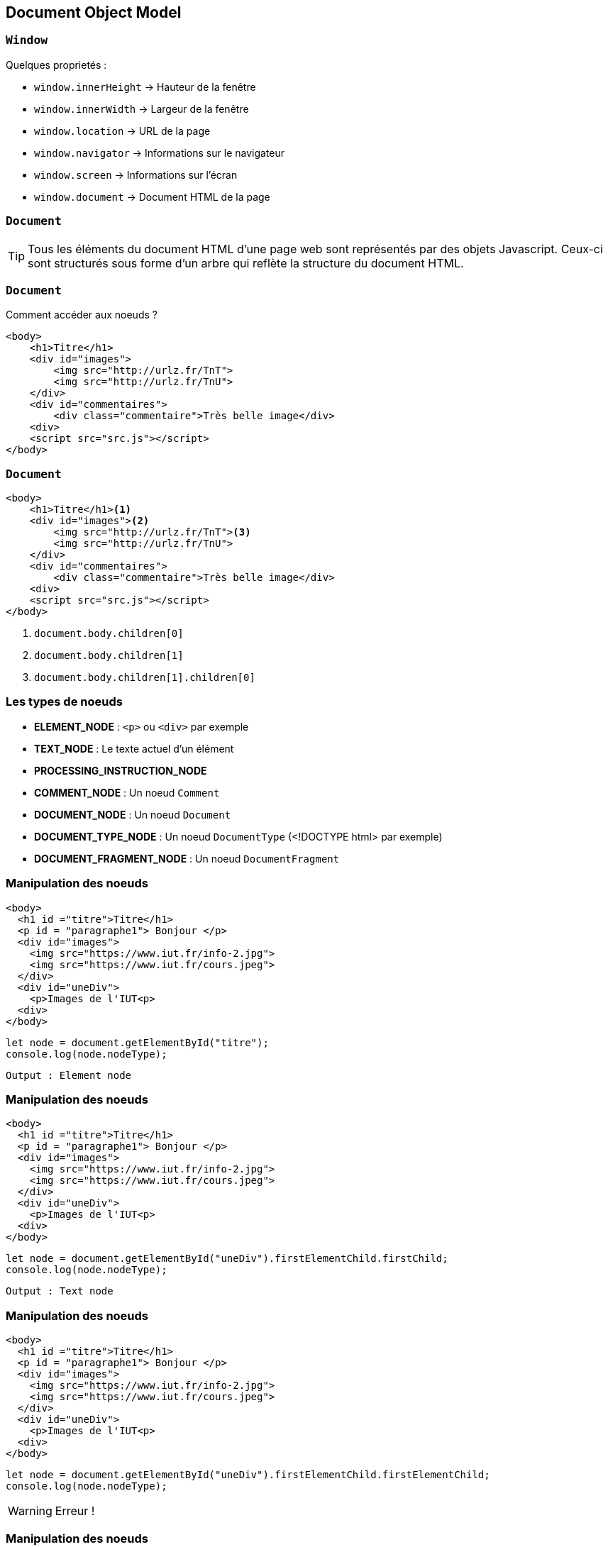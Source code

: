 == Document Object Model

=== `Window`
Quelques proprietés :
--
* `window.innerHeight`  -> Hauteur de la fenêtre
* `window.innerWidth`  -> Largeur de la fenêtre
* `window.location`  -> URL de la page
* `window.navigator`  -> Informations sur le navigateur
* `window.screen` -> Informations sur l'écran
* `window.document`  -> Document HTML de la page
--

[%auto-animate]
=== `Document`
TIP: Tous les éléments du document HTML d'une page web sont représentés par des objets Javascript. Ceux-ci sont structurés sous forme d'un arbre qui reflète la structure du document HTML.

[%auto-animate]
=== `Document`
Comment accéder aux noeuds ? 

[source, html]
----
<body>
    <h1>Titre</h1>
    <div id="images">
        <img src="http://urlz.fr/TnT">
        <img src="http://urlz.fr/TnU">
    </div>
    <div id="commentaires">
        <div class="commentaire">Très belle image</div>
    <div>
    <script src="src.js"></script>
</body>
----

[%auto-animate]
=== `Document`

[source, html, highlight=..2|..3|..4]
----
<body>
    <h1>Titre</h1><1>
    <div id="images"><2>
        <img src="http://urlz.fr/TnT"><3>
        <img src="http://urlz.fr/TnU">
    </div>
    <div id="commentaires">
        <div class="commentaire">Très belle image</div>
    <div>
    <script src="src.js"></script>
</body>
----

<1> `document.body.children[0]`
<2> `document.body.children[1]`
<3> `document.body.children[1].children[0]`

[%auto-animate.columns]
=== Les types de noeuds

[.column]
--
* *ELEMENT_NODE* : `<p>` ou `<div>` par exemple
* *TEXT_NODE* : Le texte actuel d'un élément
* *PROCESSING_INSTRUCTION_NODE*
* *COMMENT_NODE* : Un noeud `Comment`
--

[.column]
--
* *DOCUMENT_NODE* : Un noeud `Document`
* *DOCUMENT_TYPE_NODE* : Un noeud `DocumentType` (<!DOCTYPE html> par exemple)
* *DOCUMENT_FRAGMENT_NODE* : Un noeud `DocumentFragment`
--

[%auto-animate]
=== Manipulation des noeuds
[source, html, highlight=2]
----
<body>
  <h1 id ="titre">Titre</h1>
  <p id = "paragraphe1"> Bonjour </p>
  <div id="images">
    <img src="https://www.iut.fr/info-2.jpg">
    <img src="https://www.iut.fr/cours.jpeg">
  </div>
  <div id="uneDiv">
    <p>Images de l'IUT<p>
  <div>
</body>
----

[source, javascript]
----
let node = document.getElementById("titre");
console.log(node.nodeType);
----

[%step]
`Output : Element node`

[%auto-animate]
=== Manipulation des noeuds
[source, html, highlight=8..10]
----
<body>
  <h1 id ="titre">Titre</h1>
  <p id = "paragraphe1"> Bonjour </p>
  <div id="images">
    <img src="https://www.iut.fr/info-2.jpg">
    <img src="https://www.iut.fr/cours.jpeg">
  </div>
  <div id="uneDiv">
    <p>Images de l'IUT<p>
  <div>
</body>
----

[source, javascript]
----
let node = document.getElementById("uneDiv").firstElementChild.firstChild;
console.log(node.nodeType);
----

[%step]
`Output : Text node`

[%auto-animate]
=== Manipulation des noeuds
[source, html, highlight=8..10]
----
<body>
  <h1 id ="titre">Titre</h1>
  <p id = "paragraphe1"> Bonjour </p>
  <div id="images">
    <img src="https://www.iut.fr/info-2.jpg">
    <img src="https://www.iut.fr/cours.jpeg">
  </div>
  <div id="uneDiv">
    <p>Images de l'IUT<p>
  <div>
</body>
----

[source, javascript]
----
let node = document.getElementById("uneDiv").firstElementChild.firstElementChild;
console.log(node.nodeType);
----

[%step]
WARNING: Erreur !


[%auto-animate]
=== Manipulation des noeuds
TIP: Pour manipuler simplement du texte on utilisera :

[source, javascript]
----
let valeur = document.getElementById("titre").textContent;
console.log(valeur); // le texte "Titre"
document.getElementById("titre").textContent = "Le titre a changé";
----

=== Accès aux noeuds
Trois méthodes principales :
[step=1]
--
[source, javascript]
----
let elementUnique = document.getElementById("personName")
----
--

[step=2]
--
[source, javascript]
----
let htmlCollection = document.getElementsByTagName("div")<1>
----
<1> Tag = balise html
--

[step=3]
--
[source, javascript]
----
let nodeListe = document.querySelectorAll("un-selecteur-css")
----
--

[%auto-animate]
=== Modification du DOM

[source, javascript, highlight=1;2|..3|..5|7..9|11|12|..]
----
let div = document.createElement('div');
let paragraphe = document.createElement('p');
let newtext = document.createTextNode("Valjean");
paragraphe.appendChild(newText);
div.appendChild(paragraphe);

let otherParagraphe = document.createElement('p');
let otherText = document.createTextNode("Bonjour");
otherParagraphe.appendChild(otherText);

div.insertBefore(otherParagraphe, paragraphe);
div.remove();
----

[%auto-animate]
=== Modification du DOM
[source, html]
----
<body>
    <div>
        <p>Bonjour</p>
        <p>Valjean</p>
    </div>
</body>
----

[%auto-animate]
=== Se déplacer dans le DOM
[source, html]
----
<body>
    <div>
        <a href="www.google.com">Un lien</a>
        <p id="personName">Georges</p>
        <img src="petitChat.png"/>
    </div>
</body>
----

[source, javascript, highlight=1|..2]
----
let node = document.getElementById("personName");
console.log(node.parentNode)<1>
console.log(node.previousSibling)<2>
console.log(node.nextSibling)<3>
console.log(node.childNodes)<4>
----

[%auto-animate]
=== Se déplacer dans le DOM
[source, html]
----
<body>
    <div>
        <a href="www.google.com">Un lien</a>
        <p id="personName">Georges</p>
        <img src="petitChat.png"/>
    </div>
</body>
----

[source, javascript, highlight=..2|..3]
----
let node = document.getElementById("personName");
console.log(node.parentNode)<1>
console.log(node.previousSibling)<2>
console.log(node.nextSibling)<3>
console.log(node.childNodes)<4>
----
<1> `Output : <div>`

[%auto-animate]
=== Se déplacer dans le DOM
[source, html]
----
<body>
    <div>
        <a href="www.google.com">Un lien</a>
        <p id="personName">Georges</p>
        <img src="petitChat.png"/>
    </div>
</body>
----

[source, javascript, highlight=..3|..4]
----
let node = document.getElementById("personName");
console.log(node.parentNode)<1>
console.log(node.previousSibling)<2>
console.log(node.nextSibling)<3>
console.log(node.childNodes)<4>
----
<1> `Output : <div>`
<2> `Output : <a>`


[%auto-animate]
=== Se déplacer dans le DOM
[source, html]
----
<body>
    <div>
        <a href="www.google.com">Un lien</a>
        <p id="personName">Georges</p>
        <img src="petitChat.png"/>
    </div>
</body>
----

[source, javascript, highlight=..4|..5]
----
let node = document.getElementById("personName");
console.log(node.parentNode)<1>
console.log(node.previousSibling)<2>
console.log(node.nextSibling)<3>
console.log(node.childNodes)<4>
----
<1> `Output : <div>`
<2> `Output : <a>`
<3> `Output : <img>`

[%auto-animate]
=== Se déplacer dans le DOM
[source, html]
----
<body>
    <div>
        <a href="www.google.com">Un lien</a>
        <p id="personName">Georges</p>
        <img src="petitChat.png"/>
    </div>
</body>
----

[source, javascript, highlight=..5]
----
let node = document.getElementById("personName");
console.log(node.parentNode)<1>
console.log(node.previousSibling)<2>
console.log(node.nextSibling)<3>
console.log(node.childNodes)<4>
----
[.columns]
--
<1> `Output : <div>`
<2> `Output : <a>`
<3> `Output : <img>`
<4> `Output : NodeList -> length = 0`
--

[%auto-animate]
=== Qui utiliser ?
`value` :
[%step]
* Propriété spécifique pour les éléments de formulaire tels que les inputs, les textareas, etc
* Permet de définir ou d'obtenir la valeur actuelle de l'élément de formulaire

[%auto-animate]
=== Qui utiliser ?
`textContent` :
[%step]
* Propriété spécifique aux nœuds DOM qui représentent des éléments (comme `<div>`, `<p>`, `<span>`, etc.)
* Renvoie le contenu textuel de l'élément et de tous ses descendants sous forme de texte brut
* Utilisée pour récupérer ou définir le contenu textuel visible d'un élément, en ignorant tout balisage HTML présent à l'intérieur

[%auto-animate]
=== Qui utiliser ?
`nodeValue` :
[%step]
* Propriété générale pour tous les nœuds DOM, pas seulement les éléments de formulaire
* Permet d'accéder ou de définir la valeur du nœud DOM, qui peut être du texte, des commentaires, etc

